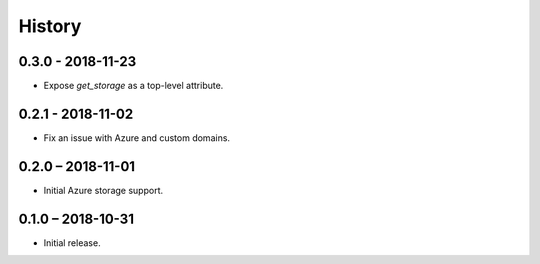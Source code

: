=======
History
=======

0.3.0 - 2018-11-23
==================

* Expose `get_storage` as a top-level attribute.


0.2.1 - 2018-11-02
==================

* Fix an issue with Azure and custom domains.


0.2.0 – 2018-11-01
==================

* Initial Azure storage support.


0.1.0 – 2018-10-31
==================

* Initial release.
